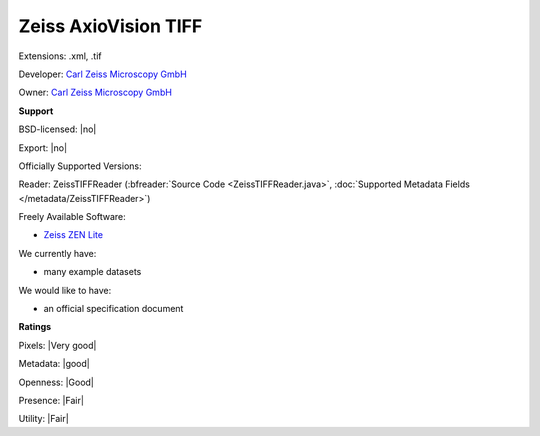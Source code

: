 .. index:: Zeiss AxioVision TIFF
.. index:: .xml, .tif

Zeiss AxioVision TIFF
===============================================================================

Extensions: .xml, .tif

Developer: `Carl Zeiss Microscopy GmbH <http://www.zeiss.com/microscopy/int/home.html>`_

Owner: `Carl Zeiss Microscopy GmbH <http://www.zeiss.com/microscopy/int/home.html>`_

**Support**


BSD-licensed: |no|

Export: |no|

Officially Supported Versions: 

Reader: ZeissTIFFReader (:bfreader:`Source Code <ZeissTIFFReader.java>`, :doc:`Supported Metadata Fields </metadata/ZeissTIFFReader>`)


Freely Available Software:

- `Zeiss ZEN Lite <http://www.zeiss.com/microscopy/int/products/microscope-software/zen-lite.html>`_


We currently have:

* many example datasets

We would like to have:

* an official specification document

**Ratings**


Pixels: |Very good|

Metadata: |good|

Openness: |Good|

Presence: |Fair|

Utility: |Fair|



